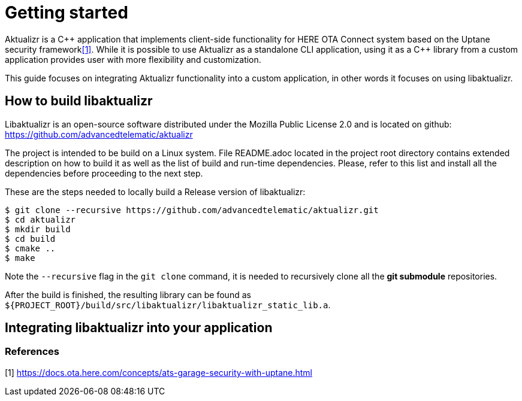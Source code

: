 = Getting started

Aktualizr is a {cpp} application that implements client-side functionality for
HERE OTA Connect system based on the Uptane security framework<<anchor-1,[1]>>.
While it is possible to use Aktualizr as a standalone CLI application,
using it as a {cpp} library from a custom application provides user with
more flexibility and customization.

This guide focuses on integrating Aktualizr functionality into a
custom application, in other words it focuses on using libaktualizr.

== How to build libaktualizr

Libaktualizr is an open-source software distributed
under the Mozilla Public License 2.0 and is located on github:
https://github.com/advancedtelematic/aktualizr

The project is intended to be build on a Linux system.
File README.adoc located in the project root directory contains
extended description on how to build it as well as the list of
build and run-time dependencies.
Please, refer to this list and install all the dependencies before
proceeding to the next step.

These are the steps needed to locally build a Release version of libaktualizr:
[source,bash]
$ git clone --recursive https://github.com/advancedtelematic/aktualizr.git
$ cd aktualizr
$ mkdir build
$ cd build
$ cmake ..
$ make

Note the `--recursive` flag in the `git clone` command, it is needed
to recursively clone all the *git submodule* repositories.

After the build is finished, the resulting library can be found as
`${PROJECT_ROOT}/build/src/libaktualizr/libaktualizr_static_lib.a`.

== Integrating libaktualizr into your application








=== References
[[anchor-1]]
[1] https://docs.ota.here.com/concepts/ats-garage-security-with-uptane.html